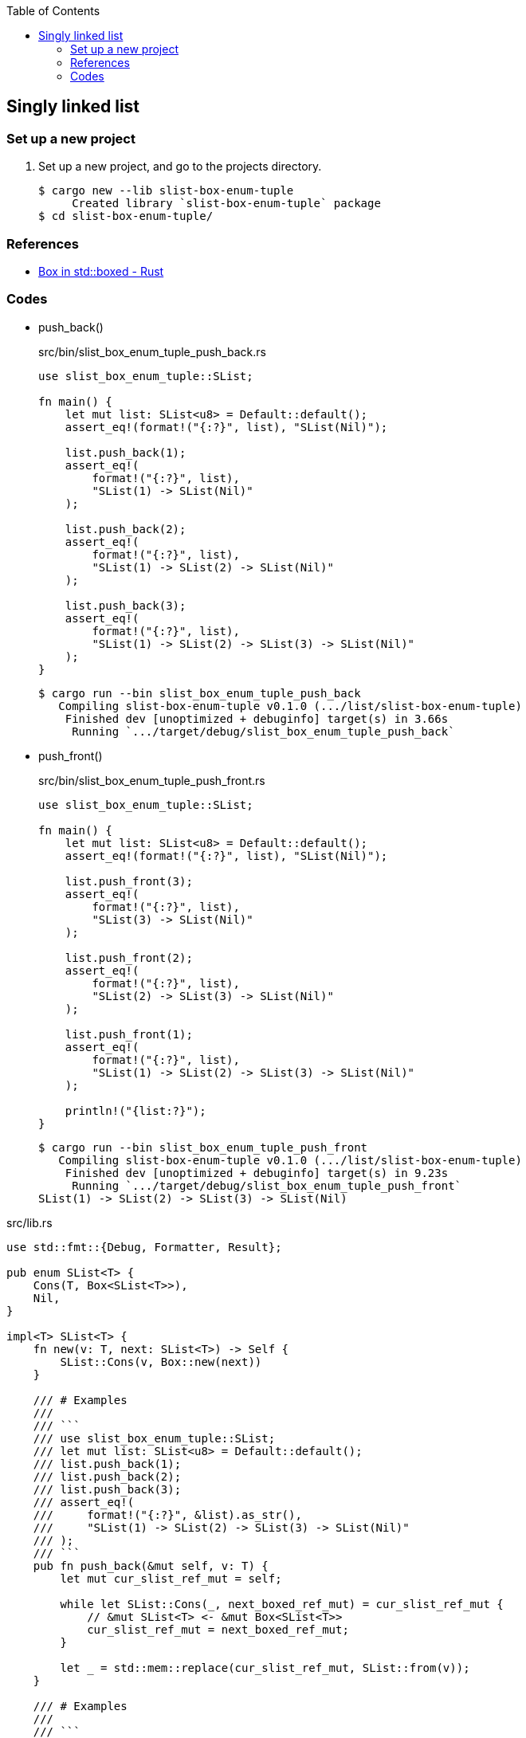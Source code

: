 ifndef::leveloffset[]
:toc: left
:toclevels: 3
:icons: font
endif::[]

== Singly linked list

=== Set up a new project
. Set up a new project, and go to the projects directory.
+
[source,console]
----
$ cargo new --lib slist-box-enum-tuple
     Created library `slist-box-enum-tuple` package
$ cd slist-box-enum-tuple/
----


=== References

* https://doc.rust-lang.org/std/boxed/struct.Box.html[Box in std::boxed - Rust^]

=== Codes

* push_back()
+
[source,rust]
.src/bin/slist_box_enum_tuple_push_back.rs
----
use slist_box_enum_tuple::SList;

fn main() {
    let mut list: SList<u8> = Default::default();
    assert_eq!(format!("{:?}", list), "SList(Nil)");

    list.push_back(1);
    assert_eq!(
        format!("{:?}", list),
        "SList(1) -> SList(Nil)"
    );

    list.push_back(2);
    assert_eq!(
        format!("{:?}", list),
        "SList(1) -> SList(2) -> SList(Nil)"
    );

    list.push_back(3);
    assert_eq!(
        format!("{:?}", list),
        "SList(1) -> SList(2) -> SList(3) -> SList(Nil)"
    );
}
----
+
[source,console]
----
$ cargo run --bin slist_box_enum_tuple_push_back
   Compiling slist-box-enum-tuple v0.1.0 (.../list/slist-box-enum-tuple)
    Finished dev [unoptimized + debuginfo] target(s) in 3.66s
     Running `.../target/debug/slist_box_enum_tuple_push_back`
----


* push_front()
+
[source,rust]
.src/bin/slist_box_enum_tuple_push_front.rs
----
use slist_box_enum_tuple::SList;

fn main() {
    let mut list: SList<u8> = Default::default();
    assert_eq!(format!("{:?}", list), "SList(Nil)");

    list.push_front(3);
    assert_eq!(
        format!("{:?}", list),
        "SList(3) -> SList(Nil)"
    );

    list.push_front(2);
    assert_eq!(
        format!("{:?}", list),
        "SList(2) -> SList(3) -> SList(Nil)"
    );

    list.push_front(1);
    assert_eq!(
        format!("{:?}", list),
        "SList(1) -> SList(2) -> SList(3) -> SList(Nil)"
    );

    println!("{list:?}");
}
----
+
[source,console]
----
$ cargo run --bin slist_box_enum_tuple_push_front
   Compiling slist-box-enum-tuple v0.1.0 (.../list/slist-box-enum-tuple)
    Finished dev [unoptimized + debuginfo] target(s) in 9.23s
     Running `.../target/debug/slist_box_enum_tuple_push_front`
SList(1) -> SList(2) -> SList(3) -> SList(Nil)
----

[source,rust]
.src/lib.rs
----
use std::fmt::{Debug, Formatter, Result};

pub enum SList<T> {
    Cons(T, Box<SList<T>>),
    Nil,
}

impl<T> SList<T> {
    fn new(v: T, next: SList<T>) -> Self {
        SList::Cons(v, Box::new(next))
    }

    /// # Examples
    ///
    /// ```
    /// use slist_box_enum_tuple::SList;
    /// let mut list: SList<u8> = Default::default();
    /// list.push_back(1);
    /// list.push_back(2);
    /// list.push_back(3);
    /// assert_eq!(
    ///     format!("{:?}", &list).as_str(),
    ///     "SList(1) -> SList(2) -> SList(3) -> SList(Nil)"
    /// );
    /// ```
    pub fn push_back(&mut self, v: T) {
        let mut cur_slist_ref_mut = self;

        while let SList::Cons(_, next_boxed_ref_mut) = cur_slist_ref_mut {
            // &mut SList<T> <- &mut Box<SList<T>>
            cur_slist_ref_mut = next_boxed_ref_mut;
        }

        let _ = std::mem::replace(cur_slist_ref_mut, SList::from(v));
    }

    /// # Examples
    ///
    /// ```
    /// use slist_box_enum_tuple::SList;
    /// let mut list: SList<u8> = Default::default();
    /// list.push_front(1);
    /// list.push_front(2);
    /// list.push_front(3);
    /// assert_eq!(
    ///     format!("{:?}", &list).as_str(),
    ///     "SList(3) -> SList(2) -> SList(1) -> SList(Nil)"
    /// );
    /// ```
    pub fn push_front(&mut self, v: T) {
        let head_node: SList<T>;
        head_node = std::mem::replace(self, SList::Nil);

        let _ = std::mem::replace(self, SList::new(v, head_node));
    }
}

impl<T> From<T> for SList<T> {
    fn from(v: T) -> Self {
        SList::new(v, SList::Nil)
    }
}

impl<T> Default for SList<T> {
    fn default() -> Self { SList::Nil }
}

impl<T: Debug> Debug for SList<T> {
    fn fmt(&self, f: &mut Formatter<'_>) -> Result {
        if let SList::Cons(v, n) = self {
            write!(f, "SList({v:?}) -> {n:?}")
        } else {
            write!(f, "SList(Nil)")
        }
    }
}

#[cfg(test)]
mod tests;
----
